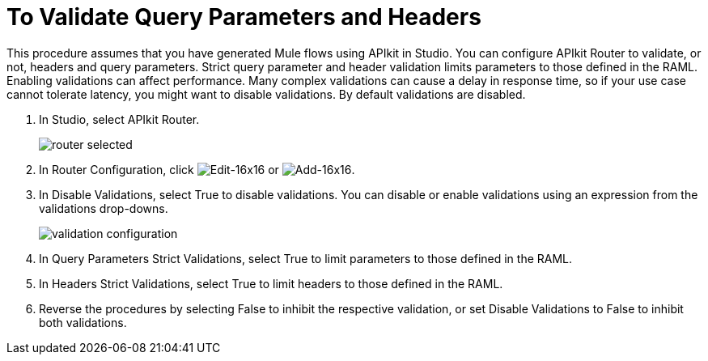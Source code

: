 = To Validate Query Parameters and Headers



This procedure assumes that you have generated Mule flows using APIkit in Studio. You can configure APIkit Router to validate, or not, headers and query parameters. Strict query parameter and header validation limits parameters to those defined in the RAML. Enabling validations can affect performance. Many complex validations can cause a delay in response time, so if your use case cannot tolerate latency, you might want to disable validations. By default validations are disabled.

. In Studio, select APIkit Router.
+
image::router-selected.png[]
+
. In Router Configuration, click image:Edit-16x16.gif[Edit-16x16] or image:Add-16x16.png[Add-16x16].
. In Disable Validations, select True to disable validations. You can disable or enable validations using an expression from the validations drop-downs.
+
image::validation-configuration.png[]
+
. In Query Parameters Strict Validations, select True to limit parameters to those defined in the RAML.
. In Headers Strict Validations, select True to limit headers to those defined in the RAML.
. Reverse the procedures by selecting False to inhibit the respective validation, or set Disable Validations to False to inhibit both validations.

